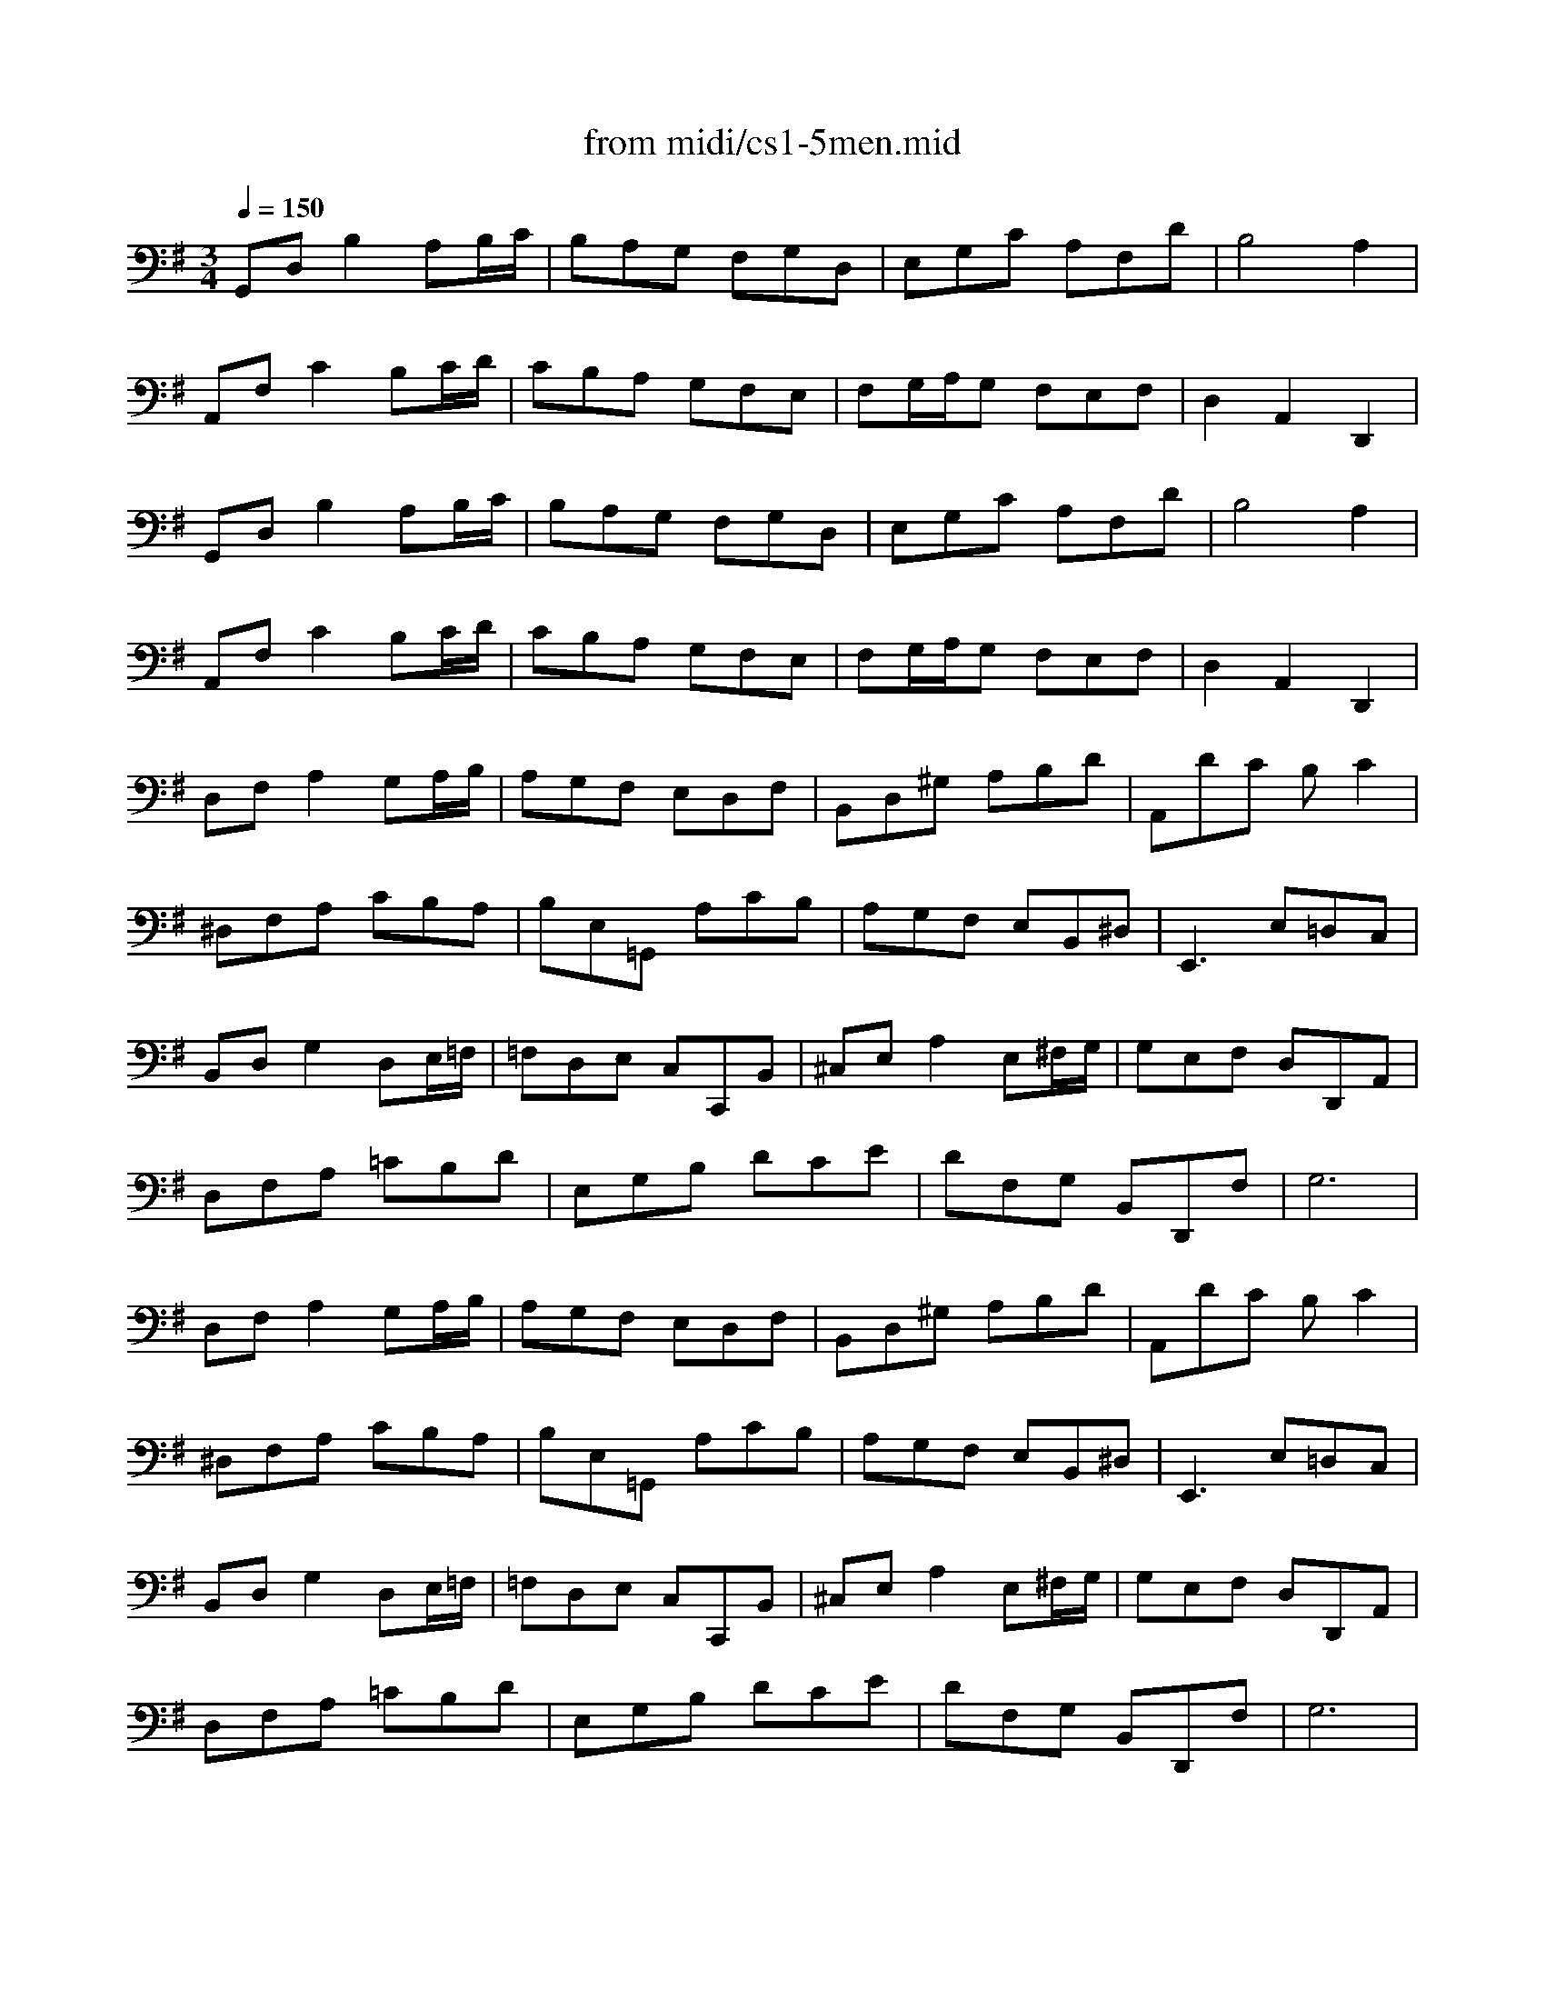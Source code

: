X: 1
T: from midi/cs1-5men.mid
M: 3/4
L: 1/8
Q:1/4=150
K:G
V:1
G,,D,B,2A,B,/2C/2| \
B,A,G, F,G,D,| \
E,G,C A,F,D| \
B,4A,2|
A,,F,C2B,C/2D/2| \
CB,A, G,F,E,| \
F,G,/2A,/2G, F,E,F,| \
D,2A,,2D,,2|
% IA'
G,,D,B,2A,B,/2C/2| \
B,A,G, F,G,D,| \
E,G,C A,F,D| \
B,4A,2|
A,,F,C2B,C/2D/2| \
CB,A, G,F,E,| \
F,G,/2A,/2G, F,E,F,| \
D,2A,,2D,,2|
% IB
D,F,A,2G,A,/2B,/2| \
A,G,F, E,D,F,| \
B,,D,^G, A,B,D| \
A,,DC B,C2|
^D,F,A, CB,A,| \
B,E,=G,, A,CB,| \
A,G,F, E,B,,^D,| \
E,,3 E,=D,C,|
B,,D,G,2D,E,/2=F,/2| \
=F,D,E, C,C,,B,,| \
^C,E,A,2E,^F,/2G,/2| \
G,E,F, D,D,,A,,|
D,F,A, =CB,D| \
E,G,B, DCE| \
DF,G, B,,D,,F,| \
G,6|
% IB'
D,F,A,2G,A,/2B,/2| \
A,G,F, E,D,F,| \
B,,D,^G, A,B,D| \
A,,DC B,C2|
^D,F,A, CB,A,| \
B,E,=G,, A,CB,| \
A,G,F, E,B,,^D,| \
E,,3 E,=D,C,|
B,,D,G,2D,E,/2=F,/2| \
=F,D,E, C,C,,B,,| \
^C,E,A,2E,^F,/2G,/2| \
G,E,F, D,D,,A,,|
D,F,A, =CB,D| \
E,G,B, DCE| \
DF,G, B,,D,,F,| \
G,6|